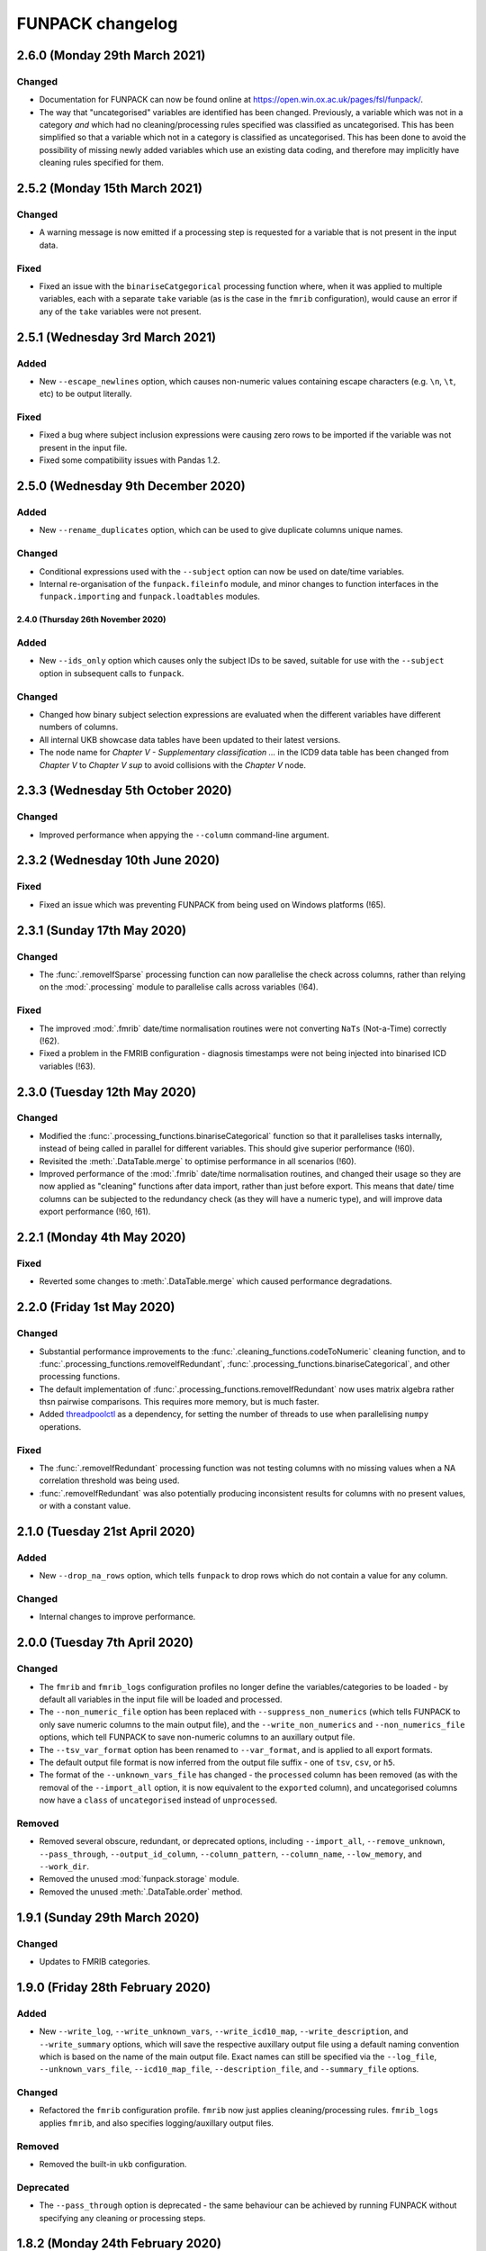 FUNPACK changelog
=================


2.6.0 (Monday 29th March 2021)
------------------------------


Changed
^^^^^^^


* Documentation for FUNPACK can now be found online at
  https://open.win.ox.ac.uk/pages/fsl/funpack/.
* The way that "uncategorised" variables are identified has been changed.
  Previously, a variable which was not in a category *and* which had no
  cleaning/processing rules specified was classified as uncategorised. This
  has been simplified so that a variable which not in a category is classified
  as uncategorised. This has been done to avoid the possibility of missing
  newly added variables which use an existing data coding, and therefore may
  implicitly have cleaning rules specified for them.


2.5.2 (Monday 15th March 2021)
------------------------------


Changed
^^^^^^^


* A warning message is now emitted if a processing step is requested for a
  variable that is not present in the input data.


Fixed
^^^^^


* Fixed an issue with the ``binariseCatgegorical`` processing function where,
  when it was applied to multiple variables, each with a separate ``take``
  variable (as is the case in the ``fmrib`` configuration), would cause an
  error if any of the ``take`` variables were not present.


2.5.1 (Wednesday 3rd March 2021)
--------------------------------


Added
^^^^^


* New ``--escape_newlines`` option, which causes non-numeric values containing
  escape characters (e.g. ``\n``, ``\t``, etc) to be output literally.


Fixed
^^^^^


* Fixed a bug where subject inclusion expressions were causing zero rows to be
  imported if the variable was not present in the input file.
* Fixed some compatibility issues with Pandas 1.2.


2.5.0 (Wednesday 9th December 2020)
-----------------------------------


Added
^^^^^


* New ``--rename_duplicates`` option, which can be used to give duplicate
  columns unique names.


Changed
^^^^^^^


* Conditional expressions used with the ``--subject`` option can now be used
  on date/time variables.
* Internal re-organisation of the ``funpack.fileinfo`` module, and minor
  changes to function interfaces in the ``funpack.importing`` and
  ``funpack.loadtables`` modules.


2.4.0 (Thursday 26th November 2020)
___________________________________


Added
^^^^^


* New ``--ids_only`` option which causes only the subject IDs to be saved,
  suitable for use with the ``--subject`` option in subsequent calls to
  ``funpack``.


Changed
^^^^^^^

* Changed how binary subject selection expressions are evaluated when the
  different variables have different numbers of columns.
* All internal UKB showcase data tables have been updated to their
  latest versions.
* The node name for `Chapter V - Supplementary classification ...` in the ICD9
  data table has been changed from `Chapter V` to `Chapter V sup` to avoid
  collisions with the `Chapter V` node.


2.3.3 (Wednesday 5th October 2020)
----------------------------------


Changed
^^^^^^^


* Improved performance when appying the ``--column`` command-line argument.


2.3.2 (Wednesday 10th June 2020)
--------------------------------


Fixed
^^^^^


* Fixed an issue which was preventing FUNPACK from being used on Windows
  platforms (!65).


2.3.1 (Sunday 17th May 2020)
----------------------------


Changed
^^^^^^^


* The :func:`.removeIfSparse` processing function can now parallelise the
  check across columns, rather than relying on the :mod:`.processing` module
  to parallelise calls across variables (!64).


Fixed
^^^^^


* The improved :mod:`.fmrib` date/time normalisation routines were not
  converting ``NaTs`` (Not-a-Time) correctly (!62).
* Fixed a problem in the FMRIB configuration - diagnosis timestamps were not
  being injected into binarised ICD variables (!63).


2.3.0 (Tuesday 12th May 2020)
-----------------------------


Changed
^^^^^^^


* Modified the :func:`.processing_functions.binariseCategorical` function so
  that it parallelises tasks internally, instead of being called in parallel
  for different variables. This should give superior performance (!60).
* Revisited the :meth:`.DataTable.merge` to optimise performance in all
  scenarios (!60).
* Improved performance of the :mod:`.fmrib` date/time normalisation routines,
  and changed their usage so they are now applied as "cleaning" functions
  after data import, rather than just before export. This means that date/
  time columns can be subjected to the redundancy check (as they will have
  a numeric type), and will improve data export performance (!60, !61).


2.2.1 (Monday 4th May 2020)
---------------------------


Fixed
^^^^^


* Reverted some changes to :meth:`.DataTable.merge` which caused performance
  degradations.


2.2.0 (Friday 1st May 2020)
---------------------------


Changed
^^^^^^^


* Substantial performance improvements to the
  :func:`.cleaning_functions.codeToNumeric` cleaning function, and to
  :func:`.processing_functions.removeIfRedundant`,
  :func:`.processing_functions.binariseCategorical`, and other processing
  functions.
* The default implementation of
  :func:`.processing_functions.removeIfRedundant` now uses matrix algebra
  rather thsn pairwise comparisons. This requires more memory, but is much
  faster.
* Added `threadpoolctl <https://github.com/joblib/threadpoolctl/>`_ as a
  dependency, for setting the number of threads to use when parallelising
  ``numpy`` operations.


Fixed
^^^^^


* The :func:`.removeIfRedundant` processing function was not testing columns
  with no missing values when a NA correlation threshold was being used.
* :func:`.removeIfRedundant` was also potentially producing inconsistent
  results for columns with no present values, or with a constant value.


2.1.0 (Tuesday 21st April 2020)
-------------------------------


Added
^^^^^


* New ``--drop_na_rows`` option, which tells ``funpack`` to drop rows which do
  not contain a value for any column.


Changed
^^^^^^^


* Internal changes to improve performance.


2.0.0 (Tuesday 7th April 2020)
------------------------------


Changed
^^^^^^^


* The ``fmrib`` and ``fmrib_logs`` configuration profiles no longer define the
  variables/categories to be loaded - by default all variables in the input file
  will be loaded and processed.
* The ``--non_numeric_file`` option has been replaced with ``--suppress_non_numerics``
  (which tells FUNPACK to only save numeric columns to the main output file),
  and the ``--write_non_numerics`` and ``--non_numerics_file`` options, which
  tell FUNPACK to save non-numeric columns to an auxillary output file.
* The ``--tsv_var_format`` option has been renamed to ``--var_format``, and is
  applied to all export formats.
* The default output file format is now inferred from the output file suffix -
  one of ``tsv``, ``csv``, or ``h5``.
* The format of the ``--unknown_vars_file`` has changed - the ``processed``
  column has been removed (as with the removal of the ``--import_all`` option,
  it is now equivalent to the ``exported`` column), and uncategorised columns
  now have a ``class`` of ``uncategorised`` instead of ``unprocessed``.


Removed
^^^^^^^


* Removed several obscure, redundant, or deprecated options, including
  ``--import_all``, ``--remove_unknown``, ``--pass_through``,
  ``--output_id_column``, ``--column_pattern``, ``--column_name``,
  ``--low_memory``, and ``--work_dir``.
* Removed the unused :mod:`funpack.storage` module.
* Removed the unused :meth:`.DataTable.order` method.


1.9.1 (Sunday 29th March 2020)
------------------------------


Changed
^^^^^^^


* Updates to FMRIB categories.


1.9.0 (Friday 28th February 2020)
---------------------------------


Added
^^^^^


* New ``--write_log``, ``--write_unknown_vars``, ``--write_icd10_map``,
  ``--write_description``, and ``--write_summary`` options, which will save
  the respective auxillary output file using a default naming convention which
  is based on the name of the main output file. Exact names can still be
  specified via the ``--log_file``, ``--unknown_vars_file``,
  ``--icd10_map_file``, ``--description_file``, and ``--summary_file``
  options.


Changed
^^^^^^^


* Refactored the ``fmrib`` configuration profile. ``fmrib`` now just applies
  cleaning/processing rules. ``fmrib_logs`` applies ``fmrib``, and also
  specifies logging/auxillary output files.


Removed
^^^^^^^


* Removed the built-in ``ukb`` configuration.


Deprecated
^^^^^^^^^^


* The ``--pass_through`` option is deprecated - the same behaviour can be
  achieved by running FUNPACK without specifying any cleaning or processing
  steps.


1.8.2 (Monday 24th February 2020)
---------------------------------


Changed
^^^^^^^


* The ``--config_file`` option can be used more than once, and can also be
  used from within a configuration file (i.e. one configuration file may
  "include" another).
* Changed the way that the :func:`.processing_functions.removeIfRedundant`
  process splits up the data set for parallel processing.


1.8.1 (Wednesday 19th February 2020)
------------------------------------


Added
^^^^^


* New ``naval`` option to the :func:`.processing_functions.removeIfSparse`
  processing function.


Changed
^^^^^^^


* Changes to the ``fmrib`` configuration, to correctly apply sparsity check
  to variables 41202, 41203, 41270 and 41271.


1.8.0 (Tuesday 18th February 2020)
----------------------------------


Added
^^^^^


* New ``take`` option to the :func:`.processing_functions.binariseCategorical`
  processing function, which allows the generated columns to contain values
  from another column, instead of containing binary labels.
* New ``fillval`` option to the
  :func:`.processing_functions.binariseCategorical` processing function, which
  can be used in conjunction with ``take``, to specify the fill value for
  missing rows.
* Argument **broadcasting** for processing functions - when a process is
  applied independently to more than one variable, the input arguments to the
  process may need to be different for each variable. This can be accomplished
  by using a _broadcast_ argument - simply prefix the argument name with
  ``'broadcast_'``, and then specify a list containing the argument.
* Processing functions can now be passed lists of values.


Changed
^^^^^^^


* Changes to the ``fmrib`` configuration - variables
  `41202 <http://biobank.ctsu.ox.ac.uk/crystal/field.cgi?id=41202>`_,
  `41203 <http://biobank.ctsu.ox.ac.uk/crystal/field.cgi?id=41203>`_,
  `41270 <http://biobank.ctsu.ox.ac.uk/crystal/field.cgi?id=41270>`_, and
  `41271 <http://biobank.ctsu.ox.ac.uk/crystal/field.cgi?id=41271>`_ are
  binarised, and the binarised values replaced with diagnosis dates from
  the corresponding date variables.
* The processing function interface has been changed - processing functions
  which return metadata for newly added columns must now return a sequence of
  dicts containing arguments to the :class:`.Column` constructor, which can
  include metadata.


Fixed
^^^^^


* Fixed a bug whereby only the first two conditions were being parsed in
  an expression comprising multiple identical chained boolean operations
  (e.g. `v10 == 1 || v20 == 2 || v30 == 3`).


1.7.1 (Thursday 30th January 2020)
----------------------------------


Added
^^^^^


* New built-in ``ukb`` configuration, which applies NA insertion, categorical
  recoding, and child value replacement rules from the ``fmrib`` configuration.


Fixed
^^^^^

* Fixed a bug which arose from combining the ``--import_all`` and ``--column``
  options.


1.7.0 (Friday 24th January 2020)
--------------------------------


Added
^^^^^


* New ``--index_visits`` option, which re-arranges variables with separate
  columns per visit into single columns indexed by both subject ID and visit.


Changed
^^^^^^^


* The ``--index`` option now supports specification of multiple index columns
  for each input file.
* The :func:`.fileinfo.has_header` function has been modified to be more
  lenient.
* The :mod:`.importing` module has been internally refactored to improve
  code cleanliness.
* Various minor internal API changes.
* The :func:`.removeIfRedundant` processsing function will now drop columns
  which are redundant with respect to other columns which have already been
  dropped.
* Update to the FMRIB configuration (handling variable `6150
  <https://biobank.ctsu.ox.ac.uk/crystal/field.cgi?id=6150>`_).
* The ``'codingdesc'`` metaproc function takes into account possible
  categorical recodings when retrieving the description for a particular
  value.


Fixed
^^^^^


* The :func:`.removeIfRedundant` processsing function was unnecessarily
  evaluating column pairs more than once, when run in parallel.


1.6.0 (Wednesday 11th December 2019)
------------------------------------


Added
^^^^^


* Non-numeric variables can now be used in conditional expressions, e.g.
  ``'v41202 == "A009"'``. Within such expressions, the value must be contained
  within single or double quotes.
* New ``contains`` operator, for use within conditional expressions to test
  presence of sub-strings.


Changed
^^^^^^^


* Parallelisation is now disabled by default, and must be explicitly enabled
  via the ``--num_jobs`` option. This is done in the ``fmrib`` configuration.
* Subject inclusion expressions are now evaluated during, rather than after,
  data import. They are now therefore performed in parallel on different
  chunks of the input file(s) (when parallelisaton is enabled).


1.5.0 (Monday 9th December 2019)
--------------------------------


Added
^^^^^


* New :func:`.util.wc` function to count the rows (lines) of a file;
  this is simply a wrapper around the UNIX ``wc`` tool.
* New :func:`.util.cat` function to concatenate multiple files together;
  this is simply a wrapper around the UNIX ``cat`` tool.
* New :func:`.util.inMainProcess` function so a process can determine whether
  it is the main process or a worker process.
* New :meth:`.DataTable.subtable` and :meth:`.DataTable.merge` methods, to aid
  in passing data to/from worker processes.
* Processing functions can now be specified to run independently on a subset
  of variables by using ``'independent'`` in the variable list.
* New ``any`` and ``all`` operations which can be used in conditional
  statements to control how the conditional results are combined across
  multiple columns for one variable. These can be used with the ``--subject``
  option.


Changed
^^^^^^^


* FUNPACK will now parallelise tasks by default; previously it would only
  parallelise tasks if ``--low_memory`` mode were selected.
* The data import stage is parallelised by using multiple processes to read
  different chunks of the input file(s), and then concatenating the resulting
  ``pandas.DataFrame`` objects afterwards.
* Cleaning functions are executed on each variable in parallel.
* Each processing step is executed in parallel where possible
  (e.g. ``independent`` processes), but processing steps are still executed
  sequentially.  New columns created by processing functions are saved to
  disk, and re-loaded by the main process, rather than being passed back to
  the main process via inter-process communication.
* The ``removeIfRedundant`` process now compares pairs of columns in parallel.
* The data export stage is parallelised by writing chunks of rows to different
  files, and then concatenating them into a single output file afterwards.
* The ``--variable``, ``--subject`` and ``--exclude`` options now accept
  comma-separated mixtures of IDs and MATLAB-style ranges.
* Updates to FMRIB categories.
* Updates to FMRIB processing rules, to take advantage of parallelism.
* The ,:mod:`icd10` module must now be initialised via the
  :func:`.icd10.initialise` function, when it is to be used in a multiprocessing
  context. This is not necessary when ``funpack`` is configured to not
  parallelise tasks (e.g. with ``--num_jobs 1``).


Deprecated
^^^^^^^^^^


* The ``--low_memory`` and ``--work_dir`` options have been deprecated, and no
  longer have any effect. The :mod:`.storage` module is no longer used, but is
  still present for possible future usage.


1.4.5 (Thursday 5th December 2019)
----------------------------------


Changed
^^^^^^^


* The ``funpack_demo`` notebook is now executed from a temporary directory, so
  it does not require write-permissions to the FUNPACK installation directory.


Fixed
^^^^^


* Fixed a bug where non-numeric variables (e.g.
  `41271 <https://biobank.ctsu.ox.ac.uk/crystal/field.cgi?id=41271>`_ ) were
  being interpreted by ``pandas`` as being numeric.


1.4.4 (Friday 15th November 2019)
---------------------------------


Changed
^^^^^^^


* Updates to the FMRIB categories and configuration.


1.4.3 (Monday 11th November 2019)
---------------------------------


Changed
^^^^^^^


* Updated internal variable and data coding tables to the latest available from
  the UK Biobank showcase.
* Increased the file sample size used by :func:`.fileinfo.sniff`.


1.4.2 (Tuesday 6th August 2019)
-------------------------------


Changed
^^^^^^^


* Minor changes to the FMRIB configuration.


1.4.1 (Monday 8th July 2019)
----------------------------


Added
^^^^^


* New ``--trust_types`` command-line flag which tells FUNPACK to assume that
  the data in known-to-be-numeric columns is parseable (i.e. that there are no
  bad/unparseable values). This option improves import performance, but at the
  cost of causing FUNPACK to crash if the assumption is not true.


1.4.0 (Sunday 7th July 2019
---------------------------


Added
^^^^^


* Added a new ``InternalType`` column to the variable table, which can be used
  to specify the type to use internally for a given variable
  (e.g. ``float64``).  This is so that the default type of ``float32`` can be
  overridden for specific variables for which this is problematic, such as
  variable
  `20003 <https://biobank.ctsu.ox.ac.uk/crystal/field.cgi?id=20003>`_.
  This column is initially populated from ``funpack/data/type.txt``.
* New :mod:`funpack.coding` module, for retrieving descriptive information
  about data codings. The information is stored in the
  ``funpack/data/coding/`` directory.  Hierarchical data codings are still
  accessed via the :mod:`.hierarchy` module.
* New :func:`hierarchicalDescriptionFromCode`,
  :func:`hierarchicalDescriptionFromNumeric`, and
  :func:`codingDescriptionFromValue` metaprocessing functions.



Changed
^^^^^^^

* The hierarchical coding name no longer needs to be specified when using the
  :func:`.cleaning_functions.codeToNumeric` cleaning function - the coding is
  automatically looked up.
* Variable 4288 has been moved from ``cognitive phenotypes`` to
  ``miscellaneous`` in the FMRIB categories.
* Variable 20003 is now binarised in the FMRIB categories.
* Changed the meta-processing function signature - these functions are now
  passed the :class:`.DataTable` and variable ID, in addition the value.


Fixed
^^^^^


* Now using an internal type of ``float64`` for variable 20003, as it
  potentially has values which cannot be represented in ``float32``.


Deprecated
^^^^^^^^^^


* Deprecated the `xDescriptionFromCode` and `xDescriptionFromNumeric`
  metaprocessing functions.


1.3.2 (Tuesday 4th June 2019)
-----------------------------


Changed
^^^^^^^


* Minor adjustments to the FMRIB categories.


1.3.1 (Thursday 30th May 2019)
------------------------------


Changed
^^^^^^^


* Updates to documentation.


1.3.0 (Wednesday 29th May 2019)
-------------------------------


Added
^^^^^


* New :func:`.cleaning_functions.codeToNumeric` cleaning function, for
  transforming hierarhical variable codes.
* New :func:`.hierarchy.codeToNumeric` and
  :func:`.hierarchy.numericToCode` functions.
* New meta-process functions for generating descriptions for ICD9, OPCS3 and
  OPCS4 hierarchical variables.
* Variable, data coding, processing, category and type files in the
  ``funpack/config`` directory can be specified on the command line and in
  configuration files as relative paths, and using a "dot" syntax, e.g.
  ``fmrib/categories.tsv``, or ``fmrib.categories``.


Changed
^^^^^^^


* Built-in cleaning and processing rules are no longer applied by default -
  they are now a part of the built-in ``fmrib`` configuration, and can be
  applied via ``-cfg fmrib``.
* Updates to built-in ``fmrib`` processing.
* The ``flattenHierarchical`` processing function accepts a ``name`` argument,
  allowing the hierarchical data type name to be specified.  If not provided,
  the type is inferred from the variable ID if possible.


Fixed
^^^^^


* Fixed a bug where a processing step attempted to add a new column with
  the same name as an existing one.


Deprecated
^^^^^^^^^^


* The :func:`.convertICD10Codes` cleaning function has been replaced by the
  new :func:`.cleaning_functions.codeToNumeric` function, which can be used
  with any hierarchical variable.
* The :func:`.icd10.codeToNumeric` and :func:`.icd10.numericToCode` functions
  have been replaced by the :func:`.hierarchy.codeToNumeric` and
  :func:`.hierarchy.numericToCode` functions.
* The :func:`.loadDefaultTables` function is obsolete and has been deprecated.



1.2.1 (Tuesday 28th May 2019)
-----------------------------


Changed
^^^^^^^


* Minor changes to built-in variable categories.


1.2.0 (Saturday 25th May 2019)
------------------------------


Added
^^^^^


* New ``--summary_file`` option, which exports a summary of the
  cleaning/processing steps that have been applied to each variable.


Changed
^^^^^^^


* Built-in recoding, NA insertion, and child value replacement rules have
  been revised and updated.


1.1.4 (Friday 17th May 2019)
----------------------------


Changed
^^^^^^^


* Changed default processing rules so a column with standard deviation less
  than ``1e-6`` is deemed sparse, and dropped.



1.1.3 (Thursday 16th May 2019)
------------------------------


Changed
^^^^^^^


* The :func:`.isSparse` function has been changed so that, when the ``mincat``
  or ``maxcat`` tests are specified as proportions, they are applied relative
  to the number of *non-missing* data points, rather than the total number of
  data points.


1.1.2 (Thursday 16th May 2019)
------------------------------


Fixed
^^^^^


* Fixed a bug in :func:`.flattenHierarchical` with respect to handling missing
  values.


1.1.1 (Wednesday 15th May 2019)
-------------------------------


Fixed
^^^^^


* Changed the :func:`.isSparse` function to avoid issues with non-numaric
  data.


1.1.0 (Tuesday 14th May 2019)
-----------------------------


Changed
^^^^^^^


* The ``--visit``/``-vi`` command line option will no longer be applied to
  variables which do not have an `instancing
  <https://biobank.ctsu.ox.ac.uk/crystal/schema.cgi?id=9>`_ code 2.
  This is implemented in the :func:`.keepVisits` function.
* The :func:`.remove` and :func:`.keepVisits` function signatures have changed
  - they now require the variable table to be passed in as the first argument.


1.0.2 (Tuesday 14th May 2019)
-----------------------------


Changed
^^^^^^^


* The :func:`.removeIfSparse` processing function accepts an ``ignoreType``
  parameter which forces all tests to be run, regardless of the variable type.


Fixed
^^^^^


* The :func:`.isSparse` function was skipping the ``mincat``/``maxcat`` tests
  for non-numeric categorical variables.


1.0.1 (Friday 9th May 2019)
---------------------------


Changed
^^^^^^^


* Python package name changed from ``fmrib_unpack`` to ``fmrib-unpack``.


1.0.0 (Friday 9th May 2019)
---------------------------


Changed
^^^^^^^


* ``ukbparse`` is now called ``FUNPACK`` - the *FMRIB UKBiobank Normalisation,
  Processing And Cleaning Kit*.


Removed
^^^^^^^


* The ``ukbparse_htmlparse``, ``ukbparse_join``, and
  ``ukbparse_compare_tables`` scripts have been removed.
* The ``ukbparse.icd10.readICD10CodingFile`` function and
  ``ukbparse.icd10.ICD10Hierarchy`` class have been removed (their
  functionality was replaced by the :mod:`.hierarchy` module)
* The :func:`.processing_functions.removeIfSparse` and
  :func:`.processing_functions_core.removeIfSparse` functions no longer accept
  an ``absolute`` argument.



0.21.1 (Thursday 8th May 2019)
------------------------------


Changed
^^^^^^^


* Addd categories 1, 2 and 99 to the ``fmrib`` configuration.



0.21.0 (Thursday 8th May 2019)
------------------------------


Added
^^^^^


* :class:`.Column` objects now have a ``metadata`` attribute which may be used
  in the column description (if the ``--description_file`` option is used).
  Processing functions can set the metadata for newly added columns.
* New ``metaproc`` plugin type to manipulate column metadata.
* All processing functions accept a ``metaproc`` argument, allowing a
  ``metaproc`` function to be applied to any column metadata that is returned
  by the processing function..


Changed
^^^^^^^


* The :func:`.processing_functions.binariseCategorical` function sets the
  categorical value as column metadata on the new binarised columns.


0.20.1 (Wednesday 8th May 2019)
-------------------------------


Fixed
^^^^^


* Fixed some typos in the ``README`` file.


0.20.0 (Tuesday 7th May 2019)
-----------------------------


Added
^^^^^


* The :func:`.isSparse` and :func:`.removeIfSparse` functions accept
  a new option, ``mincat``, which allows a categorical to be deemed sparse
  if the size of its smallest category is below a given threshold.
* New ``--description_file`` option which, for UK BioBank data, saves the
  description for each column to a text file.


Changed
^^^^^^^


* The ``absolute`` parameter to the :func:`.isSparse` and
  :func:`.removeIfSparse` functions is deprecated. Instead, they now accept
  ``abspres`` and ``abscat`` arguments, allowing the
  absoluteness/proportionality of the ``minpres`` and ``mincat``/``maxcat``
  options to be specified separately.
* Changed default processing rules so that ICD10 variables undergo a slightly
  different sparsity test.


Fixed
^^^^^


* Fixed a bug in the categorical recoding rules for Data Coding `100012
  <https://biobank.ctsu.ox.ac.uk/crystal/coding.cgi?id=100012>`_.



0.19.2 (Friday 26th April 2019)
-------------------------------


Changed
^^^^^^^


* Changes to built-in categories and to ``fmrib`` configuration.


0.19.1 (Thursday 25th April 2019)
---------------------------------


Changed
^^^^^^^


* Changed the default processing rules for ICD10 variables 40001, 40002,
  40006, 41202, and 41204.
* Added ICD10 variables 41201 and 41270 to the default cleaning/processing
  rules.


0.19.0 (Wednesday 24th April 2019)
----------------------------------


Added
^^^^^


* The ``--column`` option now accepts a file which contains a list of column
  names to import.


Changed
^^^^^^^


* The :func:`.icd10.codeToNumeric` and :func:`.icd10.numericToCode` functions
  have been changed to use the integer node IDs in the ICD10 hierarchy
  file. The previous approach could not handle parent categories, nor a small
  number of ICD10 codes which do not have a ``<letter><number>`` structure.
* The :func:`.fileinfo.has_header` function has been made more lenient for
  files with a small number of columns.


0.18.0 (Tuesday 23rd April 2019)
--------------------------------


Added
^^^^^


* New :func:`.icd10.numericToCode` function for converting from a numeric
  ICD10 code representation back to its alphanumeric representation.


Changed
^^^^^^^


* The default binarised ICD10 column name format has been changed from
  ``[variable_id][numeric_code]-[visit].0`` to
  ``[variable_id]-[visit].[numeric_code]``.
* The ``--non_numeric_file`` will not be created if there are not any
  non-numeric columns.
* The built-in ``fmrib`` configuration now includes verbosity and logging
  settings.
* The :func:`.isSparse` function now returns the reason and value for
  columns which fail the sparsity test.



0.17.0 (Monday 22nd April 2019)
-------------------------------


Added
^^^^^


* New ``--non_numeric_file`` option allows non-numeric columns to be saved to
  a separate file (TSV export only).
* Built-in ``fmrib.cfg`` configuration file, which can be used via
  ``-cfg fmrib``.


Changed
^^^^^^^


* The file generated by ``--unknown_vars_file`` now includes variables which
  are known, but are not in an existing category, and do not have any cleaning
  or processing rules specified for them.
* Built-in categories have been updated.


Fixed
^^^^^


* A bug in the column names generated for binarised ICD10 categorical codes
  has been fixed. This bug would potentially have resulted in collisions
  between column names for different ICD10 codes.


0.16.0 (Friday 22nd March 2019)
-------------------------------


Changed
^^^^^^^


* Full variable and datacoding table files no longer need to be provided -
  ``ukbparse`` uses ``ukbparse/data/field.txt`` and
  ``ukbparse/data/encoding.txt`` files, obtained from the UK Biobank showcase
  website, as the basis for recognising variables and data codings. The
  ``--variable_file``/``-vf`` and ``--datacoding_file``/``-df`` options now
  accept partial table definitions - these will be merged with the built-in
  rules (still stored in ``ukbparse/data/variables_*.tsv`` and
  ``ukbparse/data/datacodings_*.tsv``) when ``ukbparse`` is invoked.


Deprecated
^^^^^^^^^^


* The ``ukbparse_htmlparse``, ``ukbparse_join`` , and
  ``ukbparse_compare_tables`` commands.


Removed
^^^^^^^


* The ``--icd10_file`` command-line option has been removed.


0.15.1 (Thursday 21st March 2019)
---------------------------------


Fixed
^^^^^


* Fixed a bug which arose when using the ``--rename_column`` option.


0.15.0 (Monday 18th March 2019)
-------------------------------


Added
^^^^^


* New cleaning function, :func:`.flattenHierarchical`, for use with
  hierarchical variables (e.g. ICD10). The function can be used to replace
  leaf values with parent values.
* New :mod:`.hierarchy` module which contains helper functions and data
  structures for working with hierarchical variables.
* Definitions for all hierarchical UK Biobank variables are located in the
  ``ukbparse/data/hierarchy/`` directory.


Deprecated
^^^^^^^^^^


* The :func:`.readICD10ConfigFile` function has been replaced with the
  :func:`.loadHierarchyFile` function.
* The :class:`.ICD10Hierarchy` class has been replaced with the
  :class:`.Hierarchy` class .


0.14.8 (Monday 18th March 2019)
-------------------------------


Fixed
^^^^^


* Fixed an issue with the :func:`.processing_functions.binariseCategorical`
  processing function being applied to ICD10 codes.


0.14.7 (Sunday 17th March 2019)
-------------------------------


Changed
^^^^^^^


* Changes to default cleaning rules - negative values for integer/categorical
  types are no longer discarded.


0.14.6 (Saturday 16th March 2019)
---------------------------------


Fixed
^^^^^


* Fixed a ``KeyError`` which was occurring during the child-value replacement
  stage for input files which did not have column names of the form
  ``[variable]-[visit].[instance]``.
* Fixed some issues introduced by behavioural changes in the
  ``pandas.HDFStore`` class.


0.14.5 (Thursday 17th January 2019)
-----------------------------------


Fixed
^^^^^


* Implemented a workaround for a `bug <https://bugs.python.org/issue9334>`_ in
  the Python ``argparse`` module.


0.14.4 (Friday 11th January 2019)
---------------------------------


Changed
^^^^^^^


* Updated the default processing rules for variable
  [1120-1150](https://biobank.ctsu.ox.ac.uk/crystal/field.cgi?id=1120).


0.14.3 (Tuesday 8th January 2019)
---------------------------------


Fixed
^^^^^


* Fixed a regression introduced in 0.14.2, where column loading restrictions
  (e.g. ``--variable``) were not being honoured


0.14.2 (Monday 7th January 2019)
--------------------------------


Fixed
^^^^^


* Fixed a regression introduced in 0.14.1, where using the ``--variable`` and
  ``--visit`` options together could cause a crash.


0.14.1 (Monday 7th January 2019)
--------------------------------


Fixed
^^^^^


* If the index columns for each input file have different names, the output
  index column was unnamed.  It is now given the name of the index column in
  the first input file.
* When the ``--column`` and ``--variable`` options were used together, only
  columns which passed both tests were being loaded. Now, columns which pass
  either test are loaded.


0.14.0 (Tuesday 25th December 2018)
-----------------------------------


Added
^^^^^


* New ``--column`` option, allowing columns to be selected by name/name
  pattern.
* ``ukbparse`` can now be installed from `conda-forge
  <https://anaconda.org/conda-forge/ukbparse>`_.


Changed
^^^^^^^


* The index column in the output file no longer defaults to being named
  ``'eid'``. It defaults to the name of the index in the input file, but
  can still be overridden by the ``--output_id_column`` option.


Fixed
^^^^^


* Blank lines are now allowed in configuration files (#2)
* Fix to derived column names for ICD10 variables in default processing rules.


0.13.1 (Thursday 20th December 2018)
------------------------------------


Added
^^^^^


* Unit test to make sure that ``ukbparse`` crashes if given bad input
  arguments.


0.13.0 (Thursday 20th Deember 2018)
-----------------------------------


Added
^^^^^


* New ``--index`` option, allowing the position of the index column in input
  files to be specified.
* The ``--variable``, ``--subject``, and ``--exclude`` options now accept
  comma-separated lists, in addition to IDs, ID ranges, and text files.


Fixed
^^^^^


* Memory usage estimates in log messages were wrong under Linux.


0.12.3 (Tuesday 18th December 2018
----------------------------------


Changed
^^^^^^^


* Changes to new :func:`.fileinfo.has_header` function to improve robustness.


0.12.2 (Monday 17th December 2018)
----------------------------------


Changed
^^^^^^^


* Now using a custom implementation of ``csv.Sniffer.has_header``, as the
  standard library version does not handle some scenarios.


0.12.1 (Saturday 15th December 2018)
------------------------------------


Added
^^^^^


* Added some instructions for generating your own variable and data coding
  tables to the README.


Changed
^^^^^^^


* The ``ukbparse_demo`` script ensures that the Jupyter ``bash_kernel`` is
  installed.
* The ``ukbparse_compare_tables``, ``ukbparse_htmlparse`` and
  ``ukbparse_join`` scripts print some help documentation when called without
  any arguments.
* Added ``lxml`` as a dependency (required by ``beautifulsoup4``).


0.12.0 (Tuesday 11th December 2018)
-----------------------------------


Added
^^^^^


* The ``join``, ``compare_tables``, and ``htmlparse`` scripts are now
  installed as entry points called ``ukbparse_join``,
  ``ukbparse_compare_tables``, and ``ukbparse_htmlparse``.
* Jupyter notebook, demonstrating most of the features in ``ukbparse``, at
  ``ukbparse/demo/ukbparse_demonstration.ipynb``. You can run the demo via the
  ``ukbparse_demo`` entry point.


Changed
^^^^^^^


* Moved the ``scripts/`` directory into the ``ukbparse/`` directory.
* Improved string representation of process functions.


Fixed
^^^^^


* Fix to configuration file parsing code - ``shlex.split`` is now used instead
  of ``str.split``.
* Fixed mixed data type issues when merging the data coding and type tables into
  the variable table.


0.11.3 (Monday 10th December 2018)
----------------------------------


Changed
^^^^^^^


* Made the ``vid``, ``visit``, and ``instance`` parameters to the
  :class:`.Column` class optional, to make life easier for custom sniffer
  functions.


0.11.2 (Monday 10th December 2018)
----------------------------------


Fixed
^^^^^


* Fixed a bug in the handling of new variable IDs returned by processing
  functions.



0.11.1 (Monday 10th December 2018)
----------------------------------


Fixed
^^^^^


* Fixed a bug in the :func:`.removeIfSparse` processing function.


0.11.0 (Monday 10th December 2018)
----------------------------------


Added
^^^^^


* New ``--no_builtins`` option, which causes the built-in variable, data
  coding, type, and category table files to be bypassed.
* New :meth:`.PluginRegistry.get` function for getting a reference to a plugin
  function.
* Cleaning/processing functions are listed in command-line help.


0.10.5 (Saturday 8th December 2018)
-----------------------------------


Changed
^^^^^^^


* The ``minpres`` option to the :func:`.removeIfSparse` processing function
  is ignored if it is specified as an absolute value, and the data set length
  is less than it.


0.10.4 (Friday 7th December 2018)
---------------------------------


Fixed
^^^^^


* Fixed an issue with the `--subject` command line option.


0.10.3 (Friday 7th December 2018)
---------------------------------


Fixed
^^^^^


* Made use of the standard library ``resource`` module conditional, as it is
  not present on Windows.


0.10.2 (Friday 7th December 2018)
---------------------------------


Fixed
^^^^^


* Removed relative imports from test modules.


0.10.1 (Friday 7th December 2018)
---------------------------------


Fixed
^^^^^


* The :mod:`ukbparse.plugins` package was missing an ``__init__.py``, and was
  not being included in PyPI packages.


0.10.0 (Thursday 6th December 2018)
-----------------------------------


Added
^^^^^


* New ``--na_values``, ``--recoding``, and ``--child_values`` command-line
  options for specifying/overriding NA insertion, categorical recodings,
  and child variable value replacement.
* ``--dry_run`` mode now prints information about columns that would not be
  loaded.


Fixed
^^^^^


* Fixed a bug in the :func:`.calculateExpressionEvaluationOrder` function.


0.9.0 (Thursday 6th December 2018)
----------------------------------


Added
^^^^^


* Infrastructure for automatic deployment to PyPI and Zenodo.


Changed
^^^^^^^


* Improved ``--dry_run`` output formatting.


0.8.0
-----


Added
^^^^^


* New ``--dry_run`` command-line option, which prints a summary of the cleaning
  and processing that would take place.


0.7.1
-----


Fixed
^^^^^


* Fixed a bug in the :func:`.icd10.saveCodes` function.


0.7.0
-----


Changed
^^^^^^^


* Small refactorings in :mod:`ukbparse.config` so that command line arguments
  can be logged easily.


0.6.3
-----


Changed
^^^^^^^


* Minor updates to avoid deprecation warnings.


0.6.2
-----


Fixed
^^^^^


* Fixed a bug with the ``--import_all`` option, where an error would be thrown
  if a specifically requested variable was removed during processing.


0.6.1
-----


Changed
^^^^^^^


* Changed default processing for variables 41202/41204 so they are binarised
  *within* visit.


0.6.0
-----


Added
^^^^^


* New ``--import_all`` and ``--unknown_vars_file`` options for outputting
  information about previously unknown variables/columns.


Changed
^^^^^^^


* Changed processing function return value interface - see the
  :mod:`.processing_functions` module for details.


0.5.0
-----


Added
^^^^^


* Ability to export a mapping file containing the numeric values that ICD10
  codes have been converted into - see the ``--icd10_map_file`` argument.


Changed
^^^^^^^


* Changes to default processing - all ICD10 variables are binarised by default.
  Sparsity/redundancy tests happen at the end, so that columns generated by
  previous steps are tested.


Fixed
^^^^^


* :meth:`.HDFStoreCollection.loc` method returns a ``pandas.DataFrame`` when
  a list of columns are indexed, and a ``pandas.Series`` when a single column
  is indexed.


0.4.1
-----


Changed
^^^^^^^


* Updates to variable table for UKBiobank spirometry variables.


0.4.0
-----


Added
^^^^^


* New :func:`.parseSpirometryData` function for parsing spirometry data
  (i.e. `UKBiobank variable 3066
  <https://biobank.ctsu.ox.ac.uk/crystal/field.cgi?id=3066>`_


Removed
^^^^^^^


* Removed the ``--disable_rename`` command line option, because having the
  columns renamed is really annoying.


0.3.3
-----


Changed
^^^^^^^


* Reverted the behaviour of :func:`.isSparse`.


0.3.2
-----


Changed
^^^^^^^


* Changed the behaviour of :func:`.isSparse` so that series which are *greater
  than* the ``minpres`` threshold pass, rather than *greater than or equal
  to*.


0.3.1
-----


Changed
^^^^^^^


* The :func:`.isSparse` function ignores the ``minpres`` argument if it
  is larger than the number of samples in the data set.


Fixed
^^^^^


* The :func:`.processing_functions.binariseCategorical` function now works on
  data with missing values.


0.3.0
-----


Added
^^^^^


* New :meth:`.DataTable.addColumns` method, so processing functions can
  now add new columns.
* New :func:`.processing_functions.binariseCategorical` processing function,
  which expands a categorical column into multiple binary columns, one for
  each unique value in the data.
* New :func:`.processing_functions.expandCompound` processing function, which
  expands a compound column into columns, one for each value in the compound
  data.
* Keyword arguments can now be used when specifying processing.


Fixed
^^^^^


* Fixed handling of non-numeric categorical variables


0.2.0
-----


Added
^^^^^

* Added a changelog file


Changed
^^^^^^^


* Updated variable/datacoding files to bring them in line with the latest
  Biobank data release.

